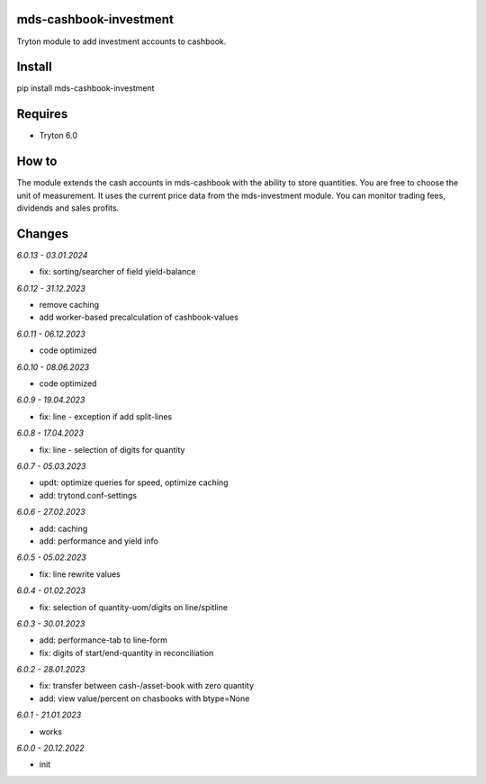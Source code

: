mds-cashbook-investment
=======================
Tryton module to add investment accounts to cashbook.

Install
=======

pip install mds-cashbook-investment

Requires
========
- Tryton 6.0

How to
======

The module extends the cash accounts in mds-cashbook with
the ability to store quantities. You are free to choose the
unit of measurement. It uses the current price data
from the mds-investment module.
You can monitor trading fees, dividends and sales profits.

Changes
=======

*6.0.13 - 03.01.2024*

- fix: sorting/searcher of field yield-balance

*6.0.12 - 31.12.2023*

- remove caching
- add worker-based precalculation of cashbook-values

*6.0.11 - 06.12.2023*

- code optimized

*6.0.10 - 08.06.2023*

- code optimized

*6.0.9 - 19.04.2023*

- fix: line - exception if add split-lines

*6.0.8 - 17.04.2023*

- fix: line - selection of digits for quantity

*6.0.7 - 05.03.2023*

- updt: optimize queries for speed, optimize caching
- add: trytond.conf-settings

*6.0.6 - 27.02.2023*

- add: caching
- add: performance and yield info

*6.0.5 - 05.02.2023*

- fix: line rewrite values

*6.0.4 - 01.02.2023*

- fix: selection of quantity-uom/digits on line/spitline

*6.0.3 - 30.01.2023*

- add: performance-tab to line-form
- fix: digits of start/end-quantity in reconciliation

*6.0.2 - 28.01.2023*

- fix: transfer between cash-/asset-book with zero quantity
- add: view value/percent on chasbooks with btype=None

*6.0.1 - 21.01.2023*

- works

*6.0.0 - 20.12.2022*

- init

